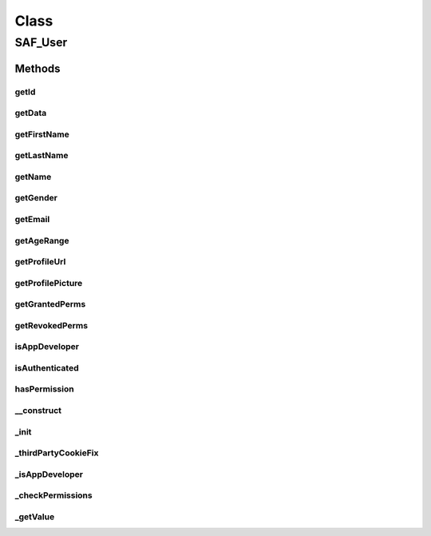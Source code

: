 .. saf_user.php generated using docpx on 01/30/13 03:58pm


Class
*****

SAF_User
========

Methods
-------

getId
+++++

.. function:: getId()


    Returns user's Facebook ID


    :rtype: string|int 



getData
+++++++

.. function:: getData()


    Returns the user data


    :rtype: array 



getFirstName
++++++++++++

.. function:: getFirstName()


    Returns the user's first name


    :rtype: string 



getLastName
+++++++++++

.. function:: getLastName()


    Returns the user's last name


    :rtype: string 



getName
+++++++

.. function:: getName()


    Returns the user's full name


    :rtype: string 



getGender
+++++++++

.. function:: getGender()


    Returns the user's gender


    :rtype: string 



getEmail
++++++++

.. function:: getEmail()


    Returns the user's email


    :rtype: string 



getAgeRange
+++++++++++

.. function:: getAgeRange()


    Returns the user's age range


    :rtype: object containing min and max



getProfileUrl
+++++++++++++

.. function:: getProfileUrl()


    Returns the user's profile URL


    :rtype: string 



getProfilePicture
+++++++++++++++++

.. function:: getProfilePicture()


    Returns the user's profile picture URL


    :rtype: string 



getGrantedPerms
+++++++++++++++

.. function:: getGrantedPerms()


    Returns the permissions the user granted


    :rtype: array 



getRevokedPerms
+++++++++++++++

.. function:: getRevokedPerms()


    Returns the permissions the user revoked


    :rtype: array 



isAppDeveloper
++++++++++++++

.. function:: isAppDeveloper()


    Returns true if the user is the app developer


    :rtype: string 



isAuthenticated
+++++++++++++++

.. function:: isAuthenticated()


    Returns true if the user is authenticated


    :rtype: boolean 



hasPermission
+++++++++++++

.. function:: hasPermission()


    Returns true if a user has permission


    :param string: permission to check

    :rtype: boolean 



__construct
+++++++++++

.. function:: __construct()


    Constructor


    :param SAF_Facebook: 
    :param string|int: 

    :rtype: void 



_init
+++++

.. function:: _init()


    Init


    :rtype: void 



_thirdPartyCookieFix
++++++++++++++++++++

.. function:: _thirdPartyCookieFix()


    Checks if a session cookie is not set and if so, automatically redirects
    the user to the base URL with a 'saf_redirect' URL param. The app then
    starts the session on the 'real' server and immediately redirects back
    to the proper URL (tab or convas);


    :rtype: string 



_isAppDeveloper
+++++++++++++++

.. function:: _isAppDeveloper()


    Returns true if the user is the app developer


    :rtype: boolean 



_checkPermissions
+++++++++++++++++

.. function:: _checkPermissions()


    Check permissions


    :rtype: void 



_getValue
+++++++++

.. function:: _getValue()


    Returns a user key value whether it exists or not


    :param string: key to check for
    :param mixed: default value if not set

    :rtype: mixed 



